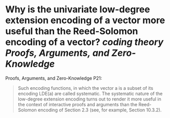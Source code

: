 * Why is the univariate low-degree extension encoding of a vector more useful than the Reed-Solomon encoding of a vector? [[coding theory]] [[Proofs, Arguments, and Zero-Knowledge]]
Proofs, Arguments, and Zero-Knowledge P21:
#+BEGIN_QUOTE
Such encoding functions, in which the vector a is a subset of its encoding LDE(a) are called systematic. The systematic nature of the low-degree extension encoding turns out to render it more useful in the context of interactive proofs and arguments than the Reed-Solomon encoding of Section 2.3 (see, for example, Section 10.3.2).
#+END_QUOTE